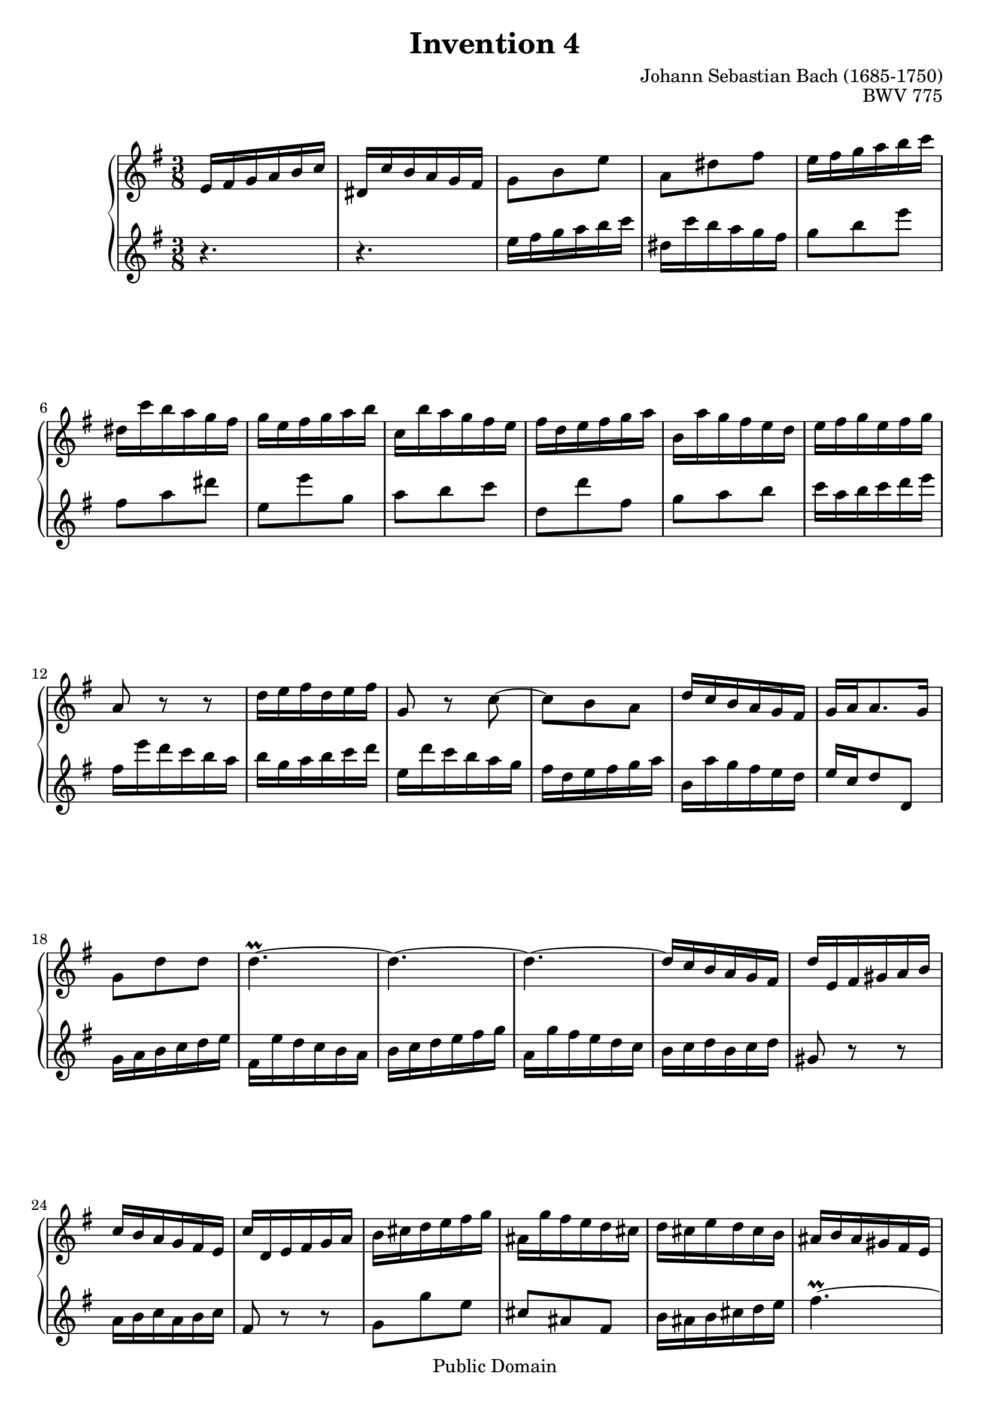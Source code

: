 #(ly:set-option 'old-relative)
\header {
  enteredby = 	"Allen Garvin"
  maintainer = 	"Allen Garvin"
  maintainerEmail = "AGarvin@tribalddb.com"
  copyright = 	"Public Domain"
  filename = 	"bach-invention-04.ly"
  title = 	"Invention 4"
  opus = 	"BWV 775"
  composer =	"Johann Sebastian Bach (1685-1750)"
  style =	"Baroque"
  source =	"Bach-Gesellschaft"
  lastupdated =	"2003/May/17"

  mutopiainstrument = "Harpsichord, Piano"
  mutopiatitle =      "Invention 4"
  mutopiacomposer =   "BachJS"
  mutopiaopus =       "BWV 775"

 footer = "Mutopia-2008/06/15-67"
 tagline = \markup { \override #'(box-padding . 1.0) \override #'(baseline-skip . 2.7) \box \center-align { \small \line { Sheet music from \with-url #"http://www.MutopiaProject.org" \line { \teeny www. \hspace #-1.0 MutopiaProject \hspace #-1.0 \teeny .org \hspace #0.5 } • \hspace #0.5 \italic Free to download, with the \italic freedom to distribute, modify and perform. } \line { \small \line { Typeset using \with-url #"http://www.LilyPond.org" \line { \teeny www. \hspace #-1.0 LilyPond \hspace #-1.0 \teeny .org } by \maintainer \hspace #-1.0 . \hspace #0.5 Reference: \footer } } \line { \teeny \line { This sheet music has been placed in the public domain by the typesetter, for details see: \hspace #-0.5 \with-url #"http://creativecommons.org/licenses/publicdomain" http://creativecommons.org/licenses/publicdomain } } } }
}
\paper {
  max-systems-per-page = 5
  page-count = 2
}

\version "2.11.46"

voiceone =  \relative c' {
  \key d \minor
  \time 3/8

   d16[ e f g a bes] |						% bar 1
   cis,[ bes' a g f e] |						% bar 2
   f8[ a d] |							% bar 3
   g,[ cis e] |							% bar 4
   d16[ e f g a bes] |						% bar 5
   cis,[ bes' a g f e] |						% bar 6
   f[ d e f g a] |						% bar 7
   bes,[ a' g f e d] |						% bar 8
   e[ c d e f g] |						% bar 9
   a,[ g' f e d c] |						% bar 10
   d[ e f d e f] |						% bar 11
  g,8 r r |							% bar 12
   c16[ d e c d e] |						% bar 13
  f,8 r bes ~ |							% bar 14
   bes[ a g] |							% bar 15
   c16[ bes a g f e] |						% bar 16
   f[ g g8. f16] |						% bar 17
   f8[ c' c] |							% bar 18
  c4.\prall ~ |							% bar 19
  c ~ |								% bar 20
  c ~ |								% bar 21
   c16[ bes a g f e] |						% bar 22
   c'[ d, e fis g a] |						% bar 23
   bes[ a g f e d] |						% bar 24
   bes'[ c, d e f g] |						% bar 25
   a[ b c d e f] |						% bar 26
   gis,[ f' e d c b] |						% bar 27
   c[ b d c b a] |						% bar 28
   gis[ a gis fis e d] |						% bar 29
   c[ d e fis gis a] |						% bar 30
   d,[ c' b a gis fis] |						% bar 31
   e[ fis gis a b c] |						% bar 32
   fis,[ e' d c b a] |						% bar 33
   gis[ a b c d e] |						% bar 34
   a,[ f' e d c b] |						% bar 35
   a'[ gis fis e a8] ~ |						% bar 36
   a16[ d, b8. a16] |						% bar 37
   a8.[ a16 bes c] |						% bar 38
   d,8[ fis a] |							% bar 39
   bes16[ g a bes c d] |						% bar 40
   e,[ d' c bes a g] |						% bar 41
   a8[ f'16 e f8] |						% bar 42
   g,[ e'] r |							% bar 43
   d16[ e f g a bes] |						% bar 44
   cis,[ bes' a g f e] |						% bar 45
   f8[ d g,] ~ |							% bar 46
   g16[ d' cis e a, cis] |					% bar 47
   d[ b cis8. d16] |						% bar 48
   d[ c! bes! a g f] |						% bar 49
   bes[ cis, d e f g] |						% bar 50
   a[ d f,8 e16 d] |						% bar 51
  d4.\fermata \bar "|."					% bar 52
}

  
voicetwo =  \relative c {
  \key d \minor
  \time 3/8
  \clef "treble"

  r4. |								% bar 1
  r4. |								% bar 2
   d16[ e f g a bes] |						% bar 3
   cis,[ bes' a g f e] |						% bar 4
   f8[ a d] |							% bar 5
   e,[ g cis] |							% bar 6
   d,[ d' f,] |							% bar 7
   g[ a bes] |							% bar 8
   c,[ c' e,] |                  				% bar 9
   f[ g a] |                     				% bar 10
   bes16[ g a bes c d] |         				% bar 11
   e,[ d' c bes a g] |           				% bar 12
   a[ f g a bes c] |             				% bar 13
   d,[ c' bes a g f] |           				% bar 14
   e[ c d e f g] |               				% bar 15
   a,[ g' f e d c] |             				% bar 16
   d[ bes c8 c,] |               				% bar 17
   f16[ g a bes c d] |           				% bar 18
   e,[ d' c bes a g] |           				% bar 19
   a[ bes c d e f] |             				% bar 20
   g,[ f' e d c bes] |           				% bar 21
   a[ bes c a bes c] |           				% bar 22
  fis,8 r r |                   				% bar 23
   g16[ a bes g a bes] |         				% bar 24
  e,8 r r |                     				% bar 25
   f8[ f' d] |                   				% bar 26
   b[ gis e] |                   				% bar 27
   a16[ gis a b c d] |           				% bar 28
  e4.\prall ~ |                 				% bar 29
  e ~ |                         				% bar 30
  e ~ |                         				% bar 31
  e ~ |                         				% bar 32
  e ~ |                         				% bar 33
   e8[ e d] |                   				% bar 34
   c[ b a] |                     				% bar 35
   d[ e f] |                     				% bar 36
   d[ e' e,] |                    				% bar 37
   a16[ a, bes! c d ees] |       				% bar 38
   fis,[ ees' d c bes a] |       				% bar 39
   g8.[ g16 a bes] |             				% bar 40
   c,8[ g' c] |                  				% bar 41
   f16[ g a b cis d] |           				% bar 42
   e,[ d' cis b a g] |           				% bar 43
   f8[ a d] |                    				% bar 44
   e,[ g cis] |                  				% bar 45
   d,16[ e f g a bes] |          				% bar 46
   cis,[ bes' a g f e] |         				% bar 47
   f[ g a8 a,] |                 				% bar 48
   bes8.[ c16 bes a] |           				% bar 49
   g[ bes' a g f e] |            				% bar 50
   f[ g a8 a,] |                 				% bar 51
  d,4.\fermata \bar "|."       				% bar 52
}

\score {
   \context GrandStaff << 
    \context Staff = "one" <<
      \transpose bes, c {\voiceone}
    >>
    \context Staff = "two" <<
      \transpose bes,,, c {\voicetwo}
    >>
  >>

  \layout{ }
  
  \midi {
    \context {
      \Score
      tempoWholesPerMinute = #(ly:make-moment 90 4)
      }
    }


}
